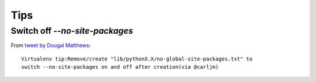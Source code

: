 Tips
****

Switch off `--no-site-packages`
===============================

From `tweet by Dougal Matthews`_:

::

  Virtualenv tip:Remove/create "lib/pythonX.X/no-global-site-packages.txt" to
  switch --no-site-packages on and off after creation(via @carljm)


.. _`tweet by Dougal Matthews`: http://twitter.com/#!/d0ugal/status/51330235655917568

